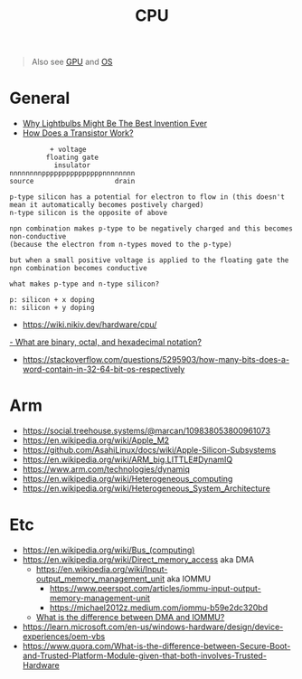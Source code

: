 #+title: CPU

#+begin_quote
Also see [[./gpu.org][GPU]] and [[./os.org][OS]]
#+end_quote

* General
- [[https://www.youtube.com/watch?v=FU_YFpfDqqA][Why Lightbulbs Might Be The Best Invention Ever]]
- [[https://www.youtube.com/watch?v=IcrBqCFLHIY][How Does a Transistor Work?]]
#+begin_src
          + voltage
         floating gate
           insulator
nnnnnnnnpppppppppppppppnnnnnnnn
source                    drain

p-type silicon has a potential for electron to flow in (this doesn't mean it automatically becomes postively charged)
n-type silicon is the opposite of above

npn combination makes p-type to be negatively charged and this becomes non-conductive
(because the electron from n-types moved to the p-type)

but when a small positive voltage is applied to the floating gate the npn combination becomes conductive

what makes p-type and n-type silicon?

p: silicon + x doping
n: silicon + y doping
#+end_src
- https://wiki.nikiv.dev/hardware/cpu/
[[https://kb.iu.edu/d/agxz][- What are binary, octal, and hexadecimal notation?]]
- https://stackoverflow.com/questions/5295903/how-many-bits-does-a-word-contain-in-32-64-bit-os-respectively

* Arm
- https://social.treehouse.systems/@marcan/109838053800961073
- https://en.wikipedia.org/wiki/Apple_M2
- https://github.com/AsahiLinux/docs/wiki/Apple-Silicon-Subsystems
- https://en.wikipedia.org/wiki/ARM_big.LITTLE#DynamIQ
- https://www.arm.com/technologies/dynamiq
- https://en.wikipedia.org/wiki/Heterogeneous_computing
- https://en.wikipedia.org/wiki/Heterogeneous_System_Architecture

* Etc
- https://en.wikipedia.org/wiki/Bus_(computing)
- https://en.wikipedia.org/wiki/Direct_memory_access aka DMA
  - [[https://en.wikipedia.org/wiki/Input%E2%80%93output_memory_management_unit][https://en.wikipedia.org/wiki/Input-output_memory_management_unit]] aka IOMMU
    - https://www.peerspot.com/articles/iommu-input-output-memory-management-unit
    - https://michael2012z.medium.com/iommu-b59e2dc320bd
  - [[https://stackoverflow.com/a/56835188/1570165][What is the difference between DMA and IOMMU?]]
- https://learn.microsoft.com/en-us/windows-hardware/design/device-experiences/oem-vbs
- https://www.quora.com/What-is-the-difference-between-Secure-Boot-and-Trusted-Platform-Module-given-that-both-involves-Trusted-Hardware
